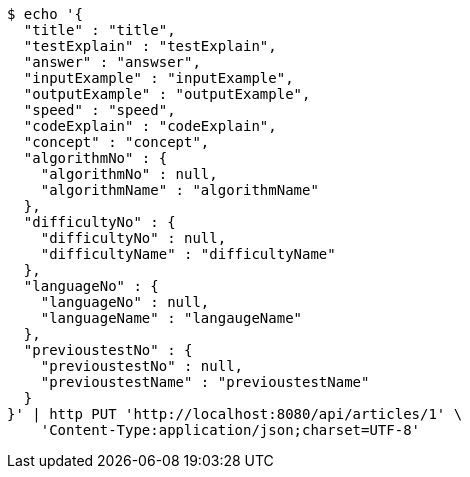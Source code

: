 [source,bash]
----
$ echo '{
  "title" : "title",
  "testExplain" : "testExplain",
  "answer" : "answser",
  "inputExample" : "inputExample",
  "outputExample" : "outputExample",
  "speed" : "speed",
  "codeExplain" : "codeExplain",
  "concept" : "concept",
  "algorithmNo" : {
    "algorithmNo" : null,
    "algorithmName" : "algorithmName"
  },
  "difficultyNo" : {
    "difficultyNo" : null,
    "difficultyName" : "difficultyName"
  },
  "languageNo" : {
    "languageNo" : null,
    "languageName" : "langaugeName"
  },
  "previoustestNo" : {
    "previoustestNo" : null,
    "previoustestName" : "previoustestName"
  }
}' | http PUT 'http://localhost:8080/api/articles/1' \
    'Content-Type:application/json;charset=UTF-8'
----